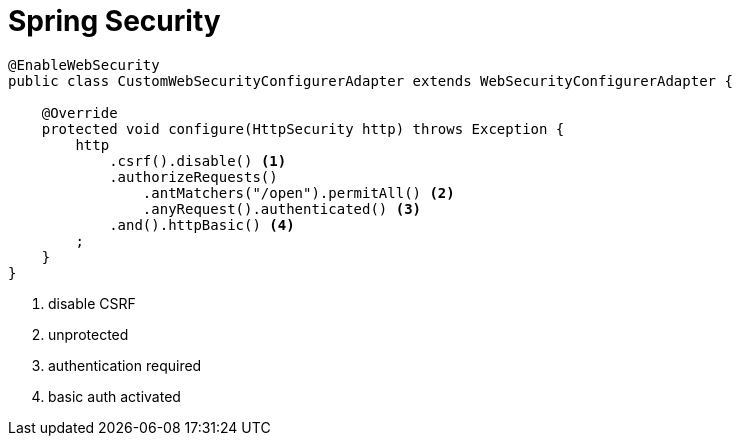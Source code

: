 = Spring Security

[source, java]
----
@EnableWebSecurity
public class CustomWebSecurityConfigurerAdapter extends WebSecurityConfigurerAdapter {

    @Override
    protected void configure(HttpSecurity http) throws Exception {
        http
            .csrf().disable() <1>
            .authorizeRequests()
                .antMatchers("/open").permitAll() <2>
                .anyRequest().authenticated() <3>
            .and().httpBasic() <4>
        ;
    }
}
----
<1> disable CSRF
<2> unprotected
<3> authentication required
<4> basic auth activated
